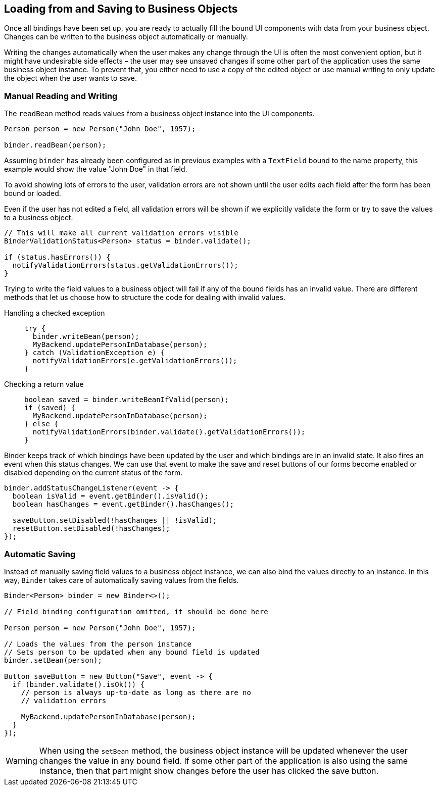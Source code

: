 ifdef::env-github[:outfilesuffix: .asciidoc]
== Loading from and Saving to Business Objects

Once all bindings have been set up, you are ready to actually fill the bound UI components with data from your business object. Changes can be written to the business object automatically or manually.

Writing the changes automatically when the user makes any change through the UI is often the most convenient option, but it might have undesirable side effects – the user may see unsaved changes if some other part of the application uses the same business object instance.
To prevent that, you either need to use a copy of the edited object or use manual writing to only update the object when the user wants to save.

=== Manual Reading and Writing
The `readBean` method reads values from a business object instance into the UI components.

[source, java]
----
Person person = new Person("John Doe", 1957);

binder.readBean(person);
----
Assuming `binder` has already been configured as in previous examples with a `TextField` bound to the name property, this example would show the value "John Doe" in that field.

To avoid showing lots of errors to the user, validation errors are not shown until the user edits each field after the form has been bound or loaded.

Even if the user has not edited a field, all validation errors will be shown if we explicitly validate the form or try to save the values to a business object.

[source, java]
----
// This will make all current validation errors visible
BinderValidationStatus<Person> status = binder.validate();

if (status.hasErrors()) {
  notifyValidationErrors(status.getValidationErrors());
}
----

Trying to write the field values to a business object will fail if any of the bound fields has an invalid value.
There are different methods that let us choose how to structure the code for dealing with invalid values.

Handling a checked exception::
+
--
[source, java]
----
try {
  binder.writeBean(person);
  MyBackend.updatePersonInDatabase(person);
} catch (ValidationException e) {
  notifyValidationErrors(e.getValidationErrors());
}
----
--

Checking a return value::
+
--
[source, java]
----
boolean saved = binder.writeBeanIfValid(person);
if (saved) {
  MyBackend.updatePersonInDatabase(person);
} else {
  notifyValidationErrors(binder.validate().getValidationErrors());
}
----
--

Binder keeps track of which bindings have been updated by the user and which bindings are in an invalid state.
It also fires an event when this status changes.
We can use that event to make the save and reset buttons of our forms become enabled or disabled depending on the current status of the form.

[source, java]
----
binder.addStatusChangeListener(event -> {
  boolean isValid = event.getBinder().isValid();
  boolean hasChanges = event.getBinder().hasChanges();

  saveButton.setDisabled(!hasChanges || !isValid);
  resetButton.setDisabled(!hasChanges);
});
----

=== Automatic Saving

Instead of manually saving field values to a business object instance, we can also bind the values directly to an instance.
In this way, `Binder` takes care of automatically saving values from the fields.

[source, java]
----
Binder<Person> binder = new Binder<>();

// Field binding configuration omitted, it should be done here

Person person = new Person("John Doe", 1957);

// Loads the values from the person instance
// Sets person to be updated when any bound field is updated
binder.setBean(person);

Button saveButton = new Button("Save", event -> {
  if (binder.validate().isOk()) {
    // person is always up-to-date as long as there are no
    // validation errors

    MyBackend.updatePersonInDatabase(person);
  }
});
----

[WARNING]
When using the `setBean` method, the business object instance will be updated whenever the user changes the value in any bound field.
If some other part of the application is also using the same instance, then that part might show changes before the user has clicked the save button.
